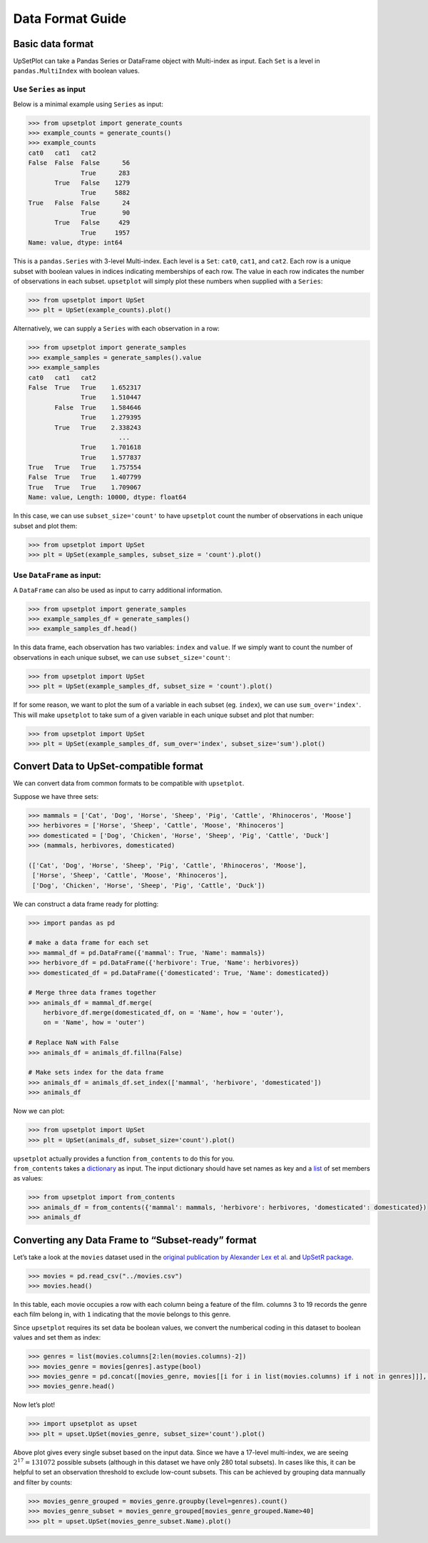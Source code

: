 Data Format Guide
=================

Basic data format
-----------------

UpSetPlot can take a Pandas Series or DataFrame object with Multi-index
as input. Each ``Set`` is a level in ``pandas.MultiIndex`` with boolean
values.

Use ``Series`` as input
~~~~~~~~~~~~~~~~~~~~~~~

Below is a minimal example using ``Series`` as input:

.. code:: ipython3

    >>> from upsetplot import generate_counts
    >>> example_counts = generate_counts()
    >>> example_counts
    cat0   cat1   cat2 
    False  False  False      56
                  True      283
           True   False    1279
                  True     5882
    True   False  False      24
                  True       90
           True   False     429
                  True     1957
    Name: value, dtype: int64



This is a ``pandas.Series`` with 3-level Multi-index. Each level is a
``Set``: ``cat0``, ``cat1``, and ``cat2``. Each row is a unique subset
with boolean values in indices indicating memberships of each row. The
value in each row indicates the number of observations in each subset.
``upsetplot`` will simply plot these numbers when supplied with a
``Series``:

.. code:: ipython3

    >>> from upsetplot import UpSet
    >>> plt = UpSet(example_counts).plot()



.. image:: DataFormatGuide_files/DataFormatGuide_7_1.png


Alternatively, we can supply a ``Series`` with each observation in a
row:

.. code:: ipython3

    >>> from upsetplot import generate_samples
    >>> example_samples = generate_samples().value
    >>> example_samples
    cat0   cat1   cat2
    False  True   True    1.652317
                  True    1.510447
           False  True    1.584646
                  True    1.279395
           True   True    2.338243
                            ...   
                  True    1.701618
                  True    1.577837
    True   True   True    1.757554
    False  True   True    1.407799
    True   True   True    1.709067
    Name: value, Length: 10000, dtype: float64



In this case, we can use ``subset_size='count'`` to have ``upsetplot``
count the number of observations in each unique subset and plot them:

.. code:: ipython3

    >>> from upsetplot import UpSet
    >>> plt = UpSet(example_samples, subset_size = 'count').plot()



.. image:: DataFormatGuide_files/DataFormatGuide_11_1.png


Use ``DataFrame`` as input:
~~~~~~~~~~~~~~~~~~~~~~~~~~~

A ``DataFrame`` can also be used as input to carry additional
information.

.. code:: ipython3

    >>> from upsetplot import generate_samples
    >>> example_samples_df = generate_samples()
    >>> example_samples_df.head()



.. raw:: html

    <div>
    <style scoped>
        .dataframe tbody tr th:only-of-type {
            vertical-align: middle;
        }
    
        .dataframe tbody tr th {
            vertical-align: top;
        }
    
        .dataframe thead th {
            text-align: right;
        }
    </style>
    <table border="1" class="dataframe">
      <thead>
        <tr style="text-align: right;">
          <th></th>
          <th></th>
          <th></th>
          <th>index</th>
          <th>value</th>
        </tr>
        <tr>
          <th>cat0</th>
          <th>cat1</th>
          <th>cat2</th>
          <th></th>
          <th></th>
        </tr>
      </thead>
      <tbody>
        <tr>
          <th rowspan="5" valign="top">False</th>
          <th rowspan="2" valign="top">True</th>
          <th>True</th>
          <td>0</td>
          <td>1.652317</td>
        </tr>
        <tr>
          <th>True</th>
          <td>1</td>
          <td>1.510447</td>
        </tr>
        <tr>
          <th rowspan="2" valign="top">False</th>
          <th>True</th>
          <td>2</td>
          <td>1.584646</td>
        </tr>
        <tr>
          <th>True</th>
          <td>3</td>
          <td>1.279395</td>
        </tr>
        <tr>
          <th>True</th>
          <th>True</th>
          <td>4</td>
          <td>2.338243</td>
        </tr>
      </tbody>
    </table>
    </div>



In this data frame, each observation has two variables: ``index`` and
``value``. If we simply want to count the number of observations in each
unique subset, we can use ``subset_size='count'``:

.. code:: ipython3

    >>> from upsetplot import UpSet
    >>> plt = UpSet(example_samples_df, subset_size = 'count').plot()




.. image:: DataFormatGuide_files/DataFormatGuide_16_1.png


If for some reason, we want to plot the sum of a variable in each subset
(eg. ``index``), we can use ``sum_over='index'``. This will make
``upsetplot`` to take sum of a given variable in each unique subset and
plot that number:

.. code:: ipython3

    >>> from upsetplot import UpSet
    >>> plt = UpSet(example_samples_df, sum_over='index', subset_size='sum').plot()




.. image:: DataFormatGuide_files/DataFormatGuide_18_1.png


Convert Data to UpSet-compatible format
---------------------------------------

We can convert data from common formats to be compatible with
``upsetplot``.

Suppose we have three sets:

.. code:: ipython3

    >>> mammals = ['Cat', 'Dog', 'Horse', 'Sheep', 'Pig', 'Cattle', 'Rhinoceros', 'Moose']
    >>> herbivores = ['Horse', 'Sheep', 'Cattle', 'Moose', 'Rhinoceros']
    >>> domesticated = ['Dog', 'Chicken', 'Horse', 'Sheep', 'Pig', 'Cattle', 'Duck']
    >>> (mammals, herbivores, domesticated)

    (['Cat', 'Dog', 'Horse', 'Sheep', 'Pig', 'Cattle', 'Rhinoceros', 'Moose'],
     ['Horse', 'Sheep', 'Cattle', 'Moose', 'Rhinoceros'],
     ['Dog', 'Chicken', 'Horse', 'Sheep', 'Pig', 'Cattle', 'Duck'])



We can construct a data frame ready for plotting:

.. code:: ipython3

    >>> import pandas as pd
    
    # make a data frame for each set
    >>> mammal_df = pd.DataFrame({'mammal': True, 'Name': mammals})
    >>> herbivore_df = pd.DataFrame({'herbivore': True, 'Name': herbivores})
    >>> domesticated_df = pd.DataFrame({'domesticated': True, 'Name': domesticated})
    
    # Merge three data frames together
    >>> animals_df = mammal_df.merge(
        herbivore_df.merge(domesticated_df, on = 'Name', how = 'outer'), 
        on = 'Name', how = 'outer')
    
    # Replace NaN with False
    >>> animals_df = animals_df.fillna(False)
    
    # Make sets index for the data frame
    >>> animals_df = animals_df.set_index(['mammal', 'herbivore', 'domesticated'])
    >>> animals_df



.. raw:: html

    <div>
    <style scoped>
        .dataframe tbody tr th:only-of-type {
            vertical-align: middle;
        }
    
        .dataframe tbody tr th {
            vertical-align: top;
        }
    
        .dataframe thead th {
            text-align: right;
        }
    </style>
    <table border="1" class="dataframe">
      <thead>
        <tr style="text-align: right;">
          <th></th>
          <th></th>
          <th></th>
          <th>Name</th>
        </tr>
        <tr>
          <th>mammal</th>
          <th>herbivore</th>
          <th>domesticated</th>
          <th></th>
        </tr>
      </thead>
      <tbody>
        <tr>
          <th rowspan="8" valign="top">True</th>
          <th rowspan="2" valign="top">False</th>
          <th>False</th>
          <td>Cat</td>
        </tr>
        <tr>
          <th>True</th>
          <td>Dog</td>
        </tr>
        <tr>
          <th rowspan="2" valign="top">True</th>
          <th>True</th>
          <td>Horse</td>
        </tr>
        <tr>
          <th>True</th>
          <td>Sheep</td>
        </tr>
        <tr>
          <th>False</th>
          <th>True</th>
          <td>Pig</td>
        </tr>
        <tr>
          <th rowspan="3" valign="top">True</th>
          <th>True</th>
          <td>Cattle</td>
        </tr>
        <tr>
          <th>False</th>
          <td>Rhinoceros</td>
        </tr>
        <tr>
          <th>False</th>
          <td>Moose</td>
        </tr>
        <tr>
          <th rowspan="2" valign="top">False</th>
          <th rowspan="2" valign="top">False</th>
          <th>True</th>
          <td>Chicken</td>
        </tr>
        <tr>
          <th>True</th>
          <td>Duck</td>
        </tr>
      </tbody>
    </table>
    </div>



Now we can plot:

.. code:: ipython3

    >>> from upsetplot import UpSet
    >>> plt = UpSet(animals_df, subset_size='count').plot()





.. image:: DataFormatGuide_files/DataFormatGuide_25_1.png


| ``upsetplot`` actually provides a function ``from_contents`` to do
  this for you.
| ``from_contents`` takes a
  `dictionary <https://docs.python.org/3/tutorial/datastructures.html#dictionaries>`__
  as input. The input dictionary should have set names as key and a
  `list <https://docs.python.org/3/tutorial/datastructures.html>`__ of
  set members as values:

.. code:: ipython3

    >>> from upsetplot import from_contents
    >>> animals_df = from_contents({'mammal': mammals, 'herbivore': herbivores, 'domesticated': domesticated})
    >>> animals_df



.. raw:: html

    <div>
    <style scoped>
        .dataframe tbody tr th:only-of-type {
            vertical-align: middle;
        }
    
        .dataframe tbody tr th {
            vertical-align: top;
        }
    
        .dataframe thead th {
            text-align: right;
        }
    </style>
    <table border="1" class="dataframe">
      <thead>
        <tr style="text-align: right;">
          <th></th>
          <th></th>
          <th></th>
          <th>id</th>
        </tr>
        <tr>
          <th>mammal</th>
          <th>herbivore</th>
          <th>domesticated</th>
          <th></th>
        </tr>
      </thead>
      <tbody>
        <tr>
          <th rowspan="8" valign="top">True</th>
          <th rowspan="2" valign="top">False</th>
          <th>False</th>
          <td>Cat</td>
        </tr>
        <tr>
          <th>True</th>
          <td>Dog</td>
        </tr>
        <tr>
          <th rowspan="2" valign="top">True</th>
          <th>True</th>
          <td>Horse</td>
        </tr>
        <tr>
          <th>True</th>
          <td>Sheep</td>
        </tr>
        <tr>
          <th>False</th>
          <th>True</th>
          <td>Pig</td>
        </tr>
        <tr>
          <th rowspan="3" valign="top">True</th>
          <th>True</th>
          <td>Cattle</td>
        </tr>
        <tr>
          <th>False</th>
          <td>Rhinoceros</td>
        </tr>
        <tr>
          <th>False</th>
          <td>Moose</td>
        </tr>
        <tr>
          <th rowspan="2" valign="top">False</th>
          <th rowspan="2" valign="top">False</th>
          <th>True</th>
          <td>Chicken</td>
        </tr>
        <tr>
          <th>True</th>
          <td>Duck</td>
        </tr>
      </tbody>
    </table>
    </div>



Converting any Data Frame to “Subset-ready” format
--------------------------------------------------

Let’s take a look at the ``movies`` dataset used in the `original
publication by Alexander Lex et
al. <https://caleydo.org/publications/2014_infovis_upset/>`__ and
`UpSetR package <https://github.com/hms-dbmi/UpSetR>`__.

.. code:: ipython3

    >>> movies = pd.read_csv("../movies.csv")
    >>> movies.head()



.. raw:: html

    <div>
    <style scoped>
        .dataframe tbody tr th:only-of-type {
            vertical-align: middle;
        }
    
        .dataframe tbody tr th {
            vertical-align: top;
        }
    
        .dataframe thead th {
            text-align: right;
        }
    </style>
    <table border="1" class="dataframe">
      <thead>
        <tr style="text-align: right;">
          <th></th>
          <th>Name</th>
          <th>ReleaseDate</th>
          <th>Action</th>
          <th>Adventure</th>
          <th>...</th>
          <th>War</th>
          <th>Western</th>
          <th>AvgRating</th>
          <th>Watches</th>
        </tr>
      </thead>
      <tbody>
        <tr>
          <th>0</th>
          <td>Toy Story (1995)</td>
          <td>1995</td>
          <td>0</td>
          <td>0</td>
          <td>...</td>
          <td>0</td>
          <td>0</td>
          <td>4.15</td>
          <td>2077</td>
        </tr>
        <tr>
          <th>1</th>
          <td>Jumanji (1995)</td>
          <td>1995</td>
          <td>0</td>
          <td>1</td>
          <td>...</td>
          <td>0</td>
          <td>0</td>
          <td>3.20</td>
          <td>701</td>
        </tr>
        <tr>
          <th>2</th>
          <td>Grumpier Old Men (1995)</td>
          <td>1995</td>
          <td>0</td>
          <td>0</td>
          <td>...</td>
          <td>0</td>
          <td>0</td>
          <td>3.02</td>
          <td>478</td>
        </tr>
        <tr>
          <th>3</th>
          <td>Waiting to Exhale (1995)</td>
          <td>1995</td>
          <td>0</td>
          <td>0</td>
          <td>...</td>
          <td>0</td>
          <td>0</td>
          <td>2.73</td>
          <td>170</td>
        </tr>
        <tr>
          <th>4</th>
          <td>Father of the Bride Part II (1995)</td>
          <td>1995</td>
          <td>0</td>
          <td>0</td>
          <td>...</td>
          <td>0</td>
          <td>0</td>
          <td>3.01</td>
          <td>296</td>
        </tr>
      </tbody>
    </table>
    <p>5 rows × 21 columns</p>
    </div>



In this table, each movie occupies a row with each column being a
feature of the film. columns 3 to 19 records the genre each film belong
in, with ``1`` indicating that the movie belongs to this genre.

Since ``upsetplot`` requires its set data be boolean values, we convert
the numberical coding in this dataset to boolean values and set them as
index:

.. code:: ipython3

    >>> genres = list(movies.columns[2:len(movies.columns)-2])
    >>> movies_genre = movies[genres].astype(bool)
    >>> movies_genre = pd.concat([movies_genre, movies[[i for i in list(movies.columns) if i not in genres]]], axis=1).set_index(genres)
    >>> movies_genre.head()



.. raw:: html

    <div>
    <style scoped>
        .dataframe tbody tr th:only-of-type {
            vertical-align: middle;
        }
    
        .dataframe tbody tr th {
            vertical-align: top;
        }
    
        .dataframe thead th {
            text-align: right;
        }
    </style>
    <table border="1" class="dataframe">
      <thead>
        <tr style="text-align: right;">
          <th></th>
          <th></th>
          <th></th>
          <th>...</th>
          <th></th>
          <th></th>
          <th></th>
          <th>Name</th>
          <th>ReleaseDate</th>
          <th>AvgRating</th>
          <th>Watches</th>
        </tr>
        <tr>
          <th>Action</th>
          <th>Adventure</th>
          <th>Children</th>
          <th>...</th>
          <th>Thriller</th>
          <th>War</th>
          <th>Western</th>
          <th></th>
          <th></th>
          <th></th>
          <th></th>
        </tr>
      </thead>
      <tbody>
        <tr>
          <th rowspan="6" valign="top">False</th>
          <th>False</th>
          <th>True</th>
          <th>...</th>
          <th>False</th>
          <th>False</th>
          <th>False</th>
          <td>Toy Story (1995)</td>
          <td>1995</td>
          <td>4.15</td>
          <td>2077</td>
        </tr>
        <tr>
          <th>True</th>
          <th>True</th>
          <th>...</th>
          <th>False</th>
          <th>False</th>
          <th>False</th>
          <td>Jumanji (1995)</td>
          <td>1995</td>
          <td>3.20</td>
          <td>701</td>
        </tr>
        <tr>
          <th rowspan="3" valign="top">False</th>
          <th rowspan="3" valign="top">False</th>
          <th>...</th>
          <th>False</th>
          <th>False</th>
          <th>False</th>
          <td>Grumpier Old Men (1995)</td>
          <td>1995</td>
          <td>3.02</td>
          <td>478</td>
        </tr>
        <tr>
          <th>...</th>
          <th>False</th>
          <th>False</th>
          <th>False</th>
          <td>Waiting to Exhale (1995)</td>
          <td>1995</td>
          <td>2.73</td>
          <td>170</td>
        </tr>
        <tr>
          <th>...</th>
          <th>False</th>
          <th>False</th>
          <th>False</th>
          <td>Father of the Bride Part II (1995)</td>
          <td>1995</td>
          <td>3.01</td>
          <td>296</td>
        </tr>
      </tbody>
    </table>
    </div>



Now let’s plot!

.. code:: ipython3

    >>> import upsetplot as upset
    >>> plt = upset.UpSet(movies_genre, subset_size='count').plot()




.. image:: DataFormatGuide_files/DataFormatGuide_34_1.png


Above plot gives every single subset based on the input data. Since we
have a 17-level multi-index, we are seeing :math:`2^{17}=131072`
possible subsets (although in this dataset we have only 280 total
subsets). In cases like this, it can be helpful to set an observation
threshold to exclude low-count subsets. This can be achieved by grouping
data mannually and filter by counts:

.. code:: ipython3

    >>> movies_genre_grouped = movies_genre.groupby(level=genres).count()
    >>> movies_genre_subset = movies_genre_grouped[movies_genre_grouped.Name>40]
    >>> plt = upset.UpSet(movies_genre_subset.Name).plot()




.. image:: DataFormatGuide_files/DataFormatGuide_36_1.png

